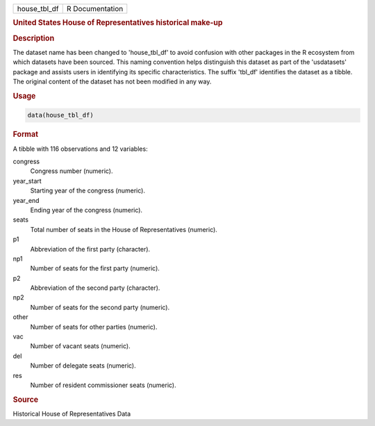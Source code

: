 .. container::

   .. container::

      ============ ===============
      house_tbl_df R Documentation
      ============ ===============

      .. rubric:: United States House of Representatives historical
         make-up
         :name: united-states-house-of-representatives-historical-make-up

      .. rubric:: Description
         :name: description

      The dataset name has been changed to 'house_tbl_df' to avoid
      confusion with other packages in the R ecosystem from which
      datasets have been sourced. This naming convention helps
      distinguish this dataset as part of the 'usdatasets' package and
      assists users in identifying its specific characteristics. The
      suffix 'tbl_df' identifies the dataset as a tibble. The original
      content of the dataset has not been modified in any way.

      .. rubric:: Usage
         :name: usage

      .. code:: R

         data(house_tbl_df)

      .. rubric:: Format
         :name: format

      A tibble with 116 observations and 12 variables:

      congress
         Congress number (numeric).

      year_start
         Starting year of the congress (numeric).

      year_end
         Ending year of the congress (numeric).

      seats
         Total number of seats in the House of Representatives
         (numeric).

      p1
         Abbreviation of the first party (character).

      np1
         Number of seats for the first party (numeric).

      p2
         Abbreviation of the second party (character).

      np2
         Number of seats for the second party (numeric).

      other
         Number of seats for other parties (numeric).

      vac
         Number of vacant seats (numeric).

      del
         Number of delegate seats (numeric).

      res
         Number of resident commissioner seats (numeric).

      .. rubric:: Source
         :name: source

      Historical House of Representatives Data
